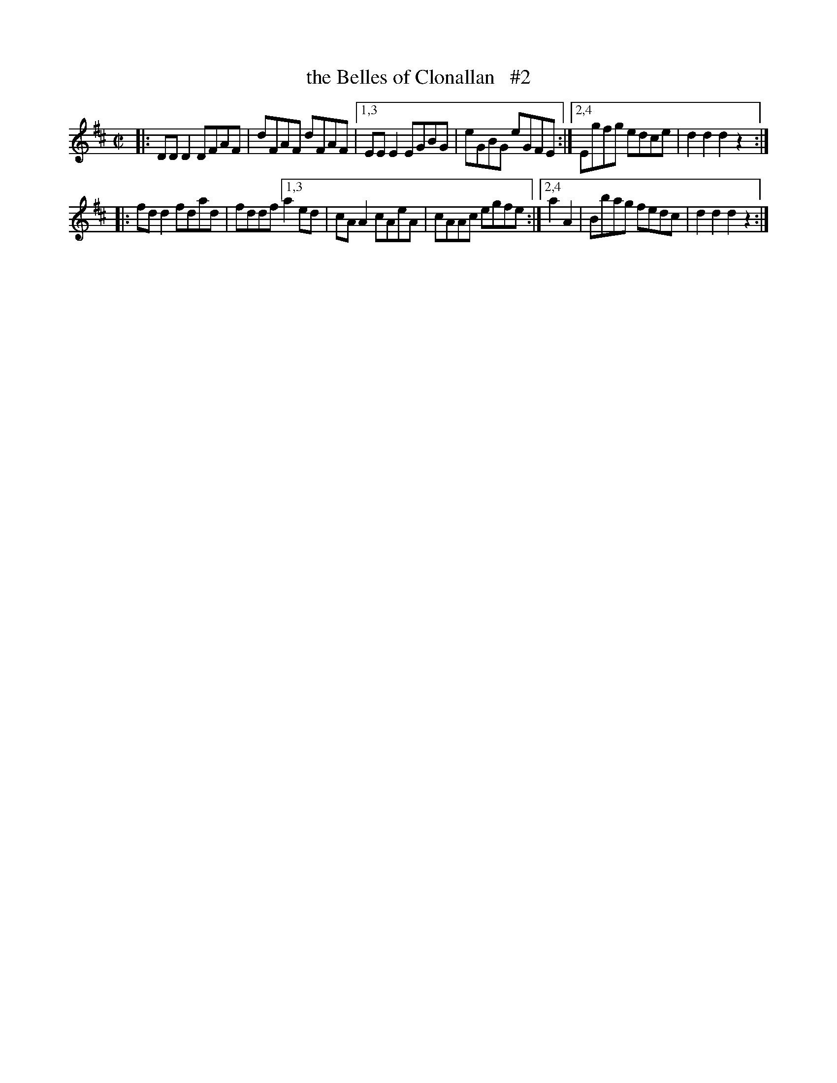 X: 1714
T: the Belles of Clonallan   #2
R: hornpipe, reel
%S :s:4 b:16(4+4+4+4)
B: O'Neill's 1850 #1714
Z: "Transcribed by Bob Safranek, rjs@gsp.org"
Z: A.LEE WORMAN
Z: Compacted via repeats and multiple endings [JC]
M: C|
L: 1/8
K: D
|: DDD2 DFAF | dFAF dFAF |[1,3 EEE2 EGBG | eGBG eGFE :|[2,4 Egfg edce | d2d2 d2z2 :|
|: fdd2 fdad | fddf [1,3 a2ed | cAA2 cAeA | cAAc egfe :|[2,4 a2A2 | Bbag fedc | d2d2 d2z2 :|
